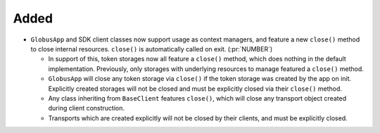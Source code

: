 Added
-----

- ``GlobusApp`` and SDK client classes now support usage as context managers, and
  feature a new ``close()`` method to close internal resources.
  ``close()`` is automatically called on exit. (:pr:`NUMBER`)

  - In support of this, token storages now all feature a ``close()`` method,
    which does nothing in the default implementation.
    Previously, only storages with underlying resources to manage featured a
    ``close()`` method.

  - ``GlobusApp`` will close any token storage via ``close()`` if the token storage
    was created by the app on init. Explicitly created storages will not be closed
    and must be explicitly closed via their ``close()`` method.

  - Any class inheriting from ``BaseClient`` features ``close()``, which will
    close any transport object created during client construction.

  - Transports which are created explicitly will not be closed by their clients,
    and must be explicitly closed.
